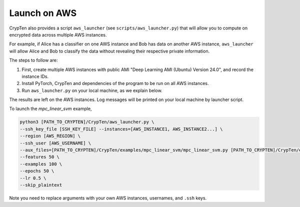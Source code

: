Launch on AWS
=============

CrypTen also provides a script ``aws_launcher`` (see ``scripts/aws_launcher.py``) that will allow you
to compute on encrypted data across multiple AWS instances.

For example, if Alice has a classifier on one AWS
instance and Bob has data on another AWS instance,
``aws_launcher`` will allow Alice and Bob to classify the data
without revealing their respective private information.

The steps to follow are:

1. First, create multiple AWS instances with public AMI "Deep Learning AMI (Ubuntu) Version 24.0", and record the instance IDs.
2. Install PyTorch, CrypTen and dependencies of the program to be run on all AWS instances.
3. Run ``aws_launcher.py`` on your local machine, as we explain below.

The results are left on the AWS instances. Log messages will be printed on your local machine by launcher script.

To launch the `mpc_linear_svm` example,

.. code-block::

    python3 [PATH_TO_CRYPTEN]/CrypTen/aws_launcher.py \
    --ssh_key_file [SSH_KEY_FILE] --instances=[AWS_INSTANCE1, AWS_INSTANCE2...] \
    --region [AWS_REGION] \
    --ssh_user [AWS_USERNAME] \
    --aux_files=[PATH_TO_CRYPTEN]/CrypTen/examples/mpc_linear_svm/mpc_linear_svm.py [PATH_TO_CRYPTEN]/CrypTen/examples/mpc_linear_svm/launcher.py \
    --features 50 \
    --examples 100 \
    --epochs 50 \
    --lr 0.5 \
    --skip_plaintext

Note you need to replace arguments with your own AWS instances, usernames, and ``.ssh`` keys.